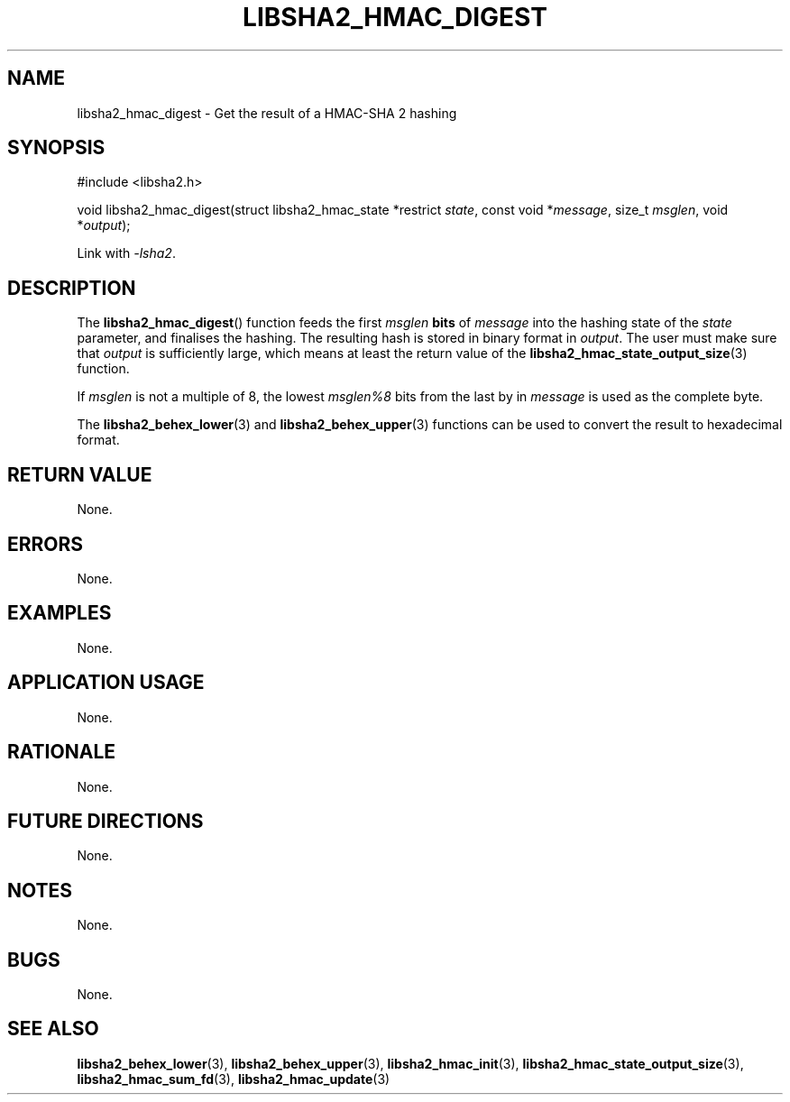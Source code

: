 .TH LIBSHA2_HMAC_DIGEST 3 2019-02-10 libsha2
.SH NAME
libsha2_hmac_digest \- Get the result of a HMAC-SHA 2 hashing
.SH SYNOPSIS
.nf
#include <libsha2.h>

void libsha2_hmac_digest(struct libsha2_hmac_state *restrict \fIstate\fP, const void *\fImessage\fP, size_t \fImsglen\fP, void *\fIoutput\fP);
.fi
.PP
Link with
.IR \-lsha2 .
.SH DESCRIPTION
The
.BR libsha2_hmac_digest ()
function feeds the first
.I msglen
.B bits
of
.I message
into the hashing state of the
.I state
parameter, and finalises the hashing.
The resulting hash is stored in binary
format in
.IR output .
The user must make sure that
.I output
is sufficiently large, which means at
least the return value of the
.BR libsha2_hmac_state_output_size (3)
function.
.PP
If 
.I msglen
is not a multiple of 8, the lowest
.I msglen%8
bits from the last by in
.I message
is used as the complete byte.
.PP
The
.BR libsha2_behex_lower (3)
and
.BR libsha2_behex_upper (3)
functions can be used to convert the
result to hexadecimal format.
.SH RETURN VALUE
None.
.SH ERRORS
None.
.SH EXAMPLES
None.
.SH APPLICATION USAGE
None.
.SH RATIONALE
None.
.SH FUTURE DIRECTIONS
None.
.SH NOTES
None.
.SH BUGS
None.
.SH SEE ALSO
.BR libsha2_behex_lower (3),
.BR libsha2_behex_upper (3),
.BR libsha2_hmac_init (3),
.BR libsha2_hmac_state_output_size (3),
.BR libsha2_hmac_sum_fd (3),
.BR libsha2_hmac_update (3)
